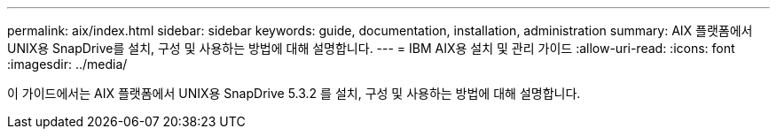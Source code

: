 ---
permalink: aix/index.html 
sidebar: sidebar 
keywords: guide, documentation, installation, administration 
summary: AIX 플랫폼에서 UNIX용 SnapDrive를 설치, 구성 및 사용하는 방법에 대해 설명합니다. 
---
= IBM AIX용 설치 및 관리 가이드
:allow-uri-read: 
:icons: font
:imagesdir: ../media/


[role="lead"]
이 가이드에서는 AIX 플랫폼에서 UNIX용 SnapDrive 5.3.2 를 설치, 구성 및 사용하는 방법에 대해 설명합니다.

